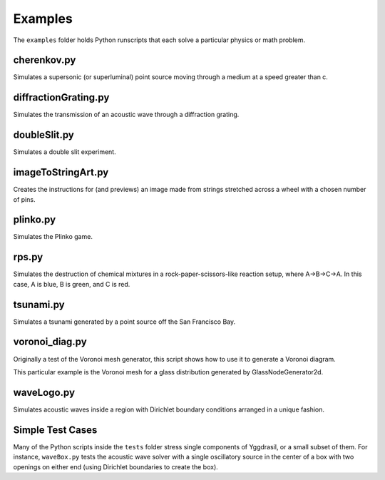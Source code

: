 Examples
========

The ``examples`` folder holds Python runscripts that each solve a particular physics or math problem.

cherenkov.py
-----------------
Simulates a supersonic (or superluminal) point source moving through a medium at a speed greater than c.

.. image:: cherenkov.png
   :width: 40%
   :align: center

diffractionGrating.py
---------------------
Simulates the transmission of an acoustic wave through a diffraction grating.

.. image:: diffraction.png
   :width: 80%
   :align: center

doubleSlit.py
---------------------
Simulates a double slit experiment. 

.. image:: doubleSlit.gif
   :width: 80%
   :align: center

imageToStringArt.py
---------------------
Creates the instructions for (and previews) an image made from strings stretched across a wheel with a chosen number of pins.

.. image:: sa.png
   :width: 50%
   :align: center

plinko.py
-----------------
Simulates the Plinko game.

.. image:: plinko.gif
    :width: 50%
    :align: center

rps.py
-----------------
Simulates the destruction of chemical mixtures in a rock-paper-scissors-like reaction setup, where A->B->C->A. In this case,
A is blue, B is green, and C is red.

.. image:: rps.gif
   :align: center

tsunami.py
-----------------
Simulates a tsunami generated by a point source off the San Francisco Bay.

.. image:: waves.png
   :width: 50%
   :align: center

voronoi_diag.py
-----------------
Originally a test of the Voronoi mesh generator, this script shows how to use it to generate a Voronoi diagram.

.. image:: voronoi.png
   :align: center

This particular example is the Voronoi mesh for a glass distribution generated by GlassNodeGenerator2d.

waveLogo.py
-----------------
Simulates acoustic waves inside a region with Dirichlet boundary conditions arranged in a unique fashion.

.. image:: ../../examples/logo_test.png

Simple Test Cases
-----------------

Many of the Python scripts inside the ``tests`` folder stress single components of Yggdrasil, or a small subset of them. For instance, 
``waveBox.py`` tests the acoustic wave solver with a single oscillatory source in the center of a box with two openings on either end 
(using Dirichlet boundaries to create the box).
